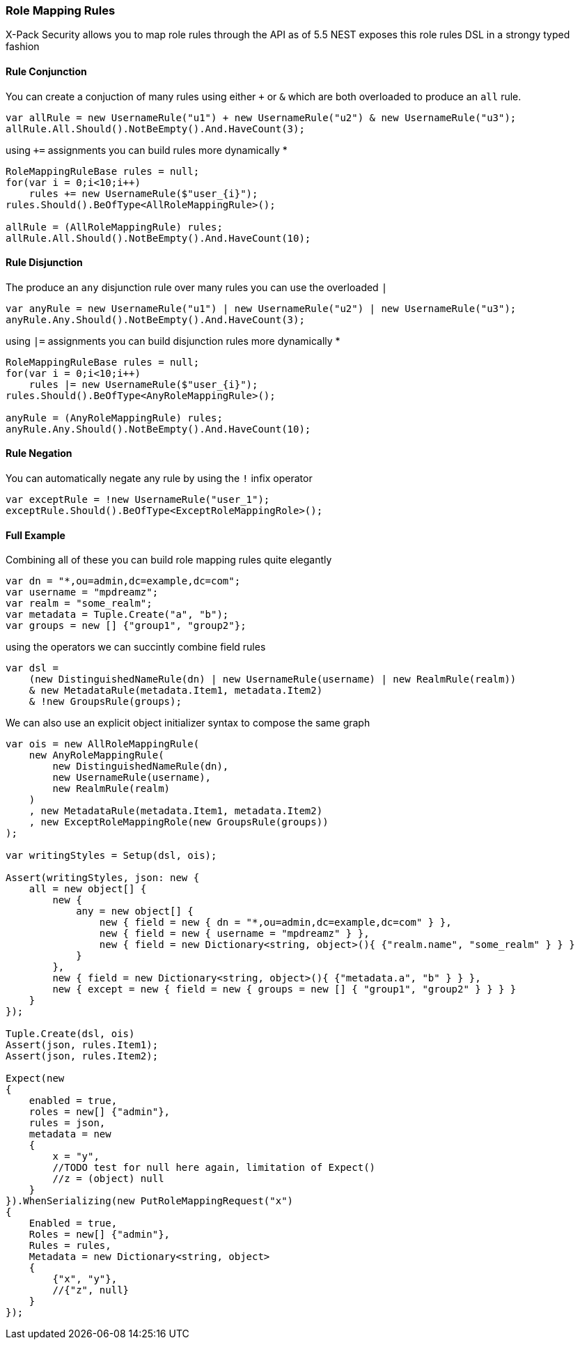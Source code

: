 :ref_current: https://www.elastic.co/guide/en/elasticsearch/reference/6.4

:github: https://github.com/elastic/elasticsearch-net

:nuget: https://www.nuget.org/packages

////
IMPORTANT NOTE
==============
This file has been generated from https://github.com/elastic/elasticsearch-net/tree/master/src/Tests/Tests/XPack/Security/RoleMapping/RoleMappingRules.doc.cs. 
If you wish to submit a PR for any spelling mistakes, typos or grammatical errors for this file,
please modify the original csharp file found at the link and submit the PR with that change. Thanks!
////

[[role-mapping-rules]]
=== Role Mapping Rules

X-Pack Security allows you to map role rules through the API as of 5.5
NEST exposes this role rules DSL in a strongy typed fashion

==== Rule Conjunction

You can create a conjuction of many rules using either `+` or `&` which are both overloaded to produce an `all` rule.

[source,csharp]
----
var allRule = new UsernameRule("u1") + new UsernameRule("u2") & new UsernameRule("u3");
allRule.All.Should().NotBeEmpty().And.HaveCount(3);
----

using `+=` assignments you can build rules more dynamically *

[source,csharp]
----
RoleMappingRuleBase rules = null;
for(var i = 0;i<10;i++)
    rules += new UsernameRule($"user_{i}");
rules.Should().BeOfType<AllRoleMappingRule>();

allRule = (AllRoleMappingRule) rules;
allRule.All.Should().NotBeEmpty().And.HaveCount(10);
----

==== Rule Disjunction

The produce an `any` disjunction rule over many rules you can use the overloaded `|`

[source,csharp]
----
var anyRule = new UsernameRule("u1") | new UsernameRule("u2") | new UsernameRule("u3");
anyRule.Any.Should().NotBeEmpty().And.HaveCount(3);
----

using `|=` assignments you can build disjunction rules more dynamically *

[source,csharp]
----
RoleMappingRuleBase rules = null;
for(var i = 0;i<10;i++)
    rules |= new UsernameRule($"user_{i}");
rules.Should().BeOfType<AnyRoleMappingRule>();

anyRule = (AnyRoleMappingRule) rules;
anyRule.Any.Should().NotBeEmpty().And.HaveCount(10);
----

==== Rule Negation

You can automatically negate any rule by using the `!` infix operator

[source,csharp]
----
var exceptRule = !new UsernameRule("user_1");
exceptRule.Should().BeOfType<ExceptRoleMappingRole>();
----

==== Full Example

Combining all of these you can build role mapping rules quite elegantly

[source,csharp]
----
var dn = "*,ou=admin,dc=example,dc=com";
var username = "mpdreamz";
var realm = "some_realm";
var metadata = Tuple.Create("a", "b");
var groups = new [] {"group1", "group2"};
----

using the operators we can succintly combine field rules  

[source,csharp]
----
var dsl =
    (new DistinguishedNameRule(dn) | new UsernameRule(username) | new RealmRule(realm))
    & new MetadataRule(metadata.Item1, metadata.Item2)
    & !new GroupsRule(groups);
----

We can also use an explicit object initializer syntax to compose the same graph 

[source,csharp]
----
var ois = new AllRoleMappingRule(
    new AnyRoleMappingRule(
        new DistinguishedNameRule(dn),
        new UsernameRule(username),
        new RealmRule(realm)
    )
    , new MetadataRule(metadata.Item1, metadata.Item2)
    , new ExceptRoleMappingRole(new GroupsRule(groups))
);

var writingStyles = Setup(dsl, ois);

Assert(writingStyles, json: new {
    all = new object[] {
        new {
            any = new object[] {
                new { field = new { dn = "*,ou=admin,dc=example,dc=com" } },
                new { field = new { username = "mpdreamz" } },
                new { field = new Dictionary<string, object>(){ {"realm.name", "some_realm" } } }
            }
        },
        new { field = new Dictionary<string, object>(){ {"metadata.a", "b" } } },
        new { except = new { field = new { groups = new [] { "group1", "group2" } } } }
    }
});

Tuple.Create(dsl, ois)
Assert(json, rules.Item1);
Assert(json, rules.Item2);

Expect(new
{
    enabled = true,
    roles = new[] {"admin"},
    rules = json,
    metadata = new
    {
        x = "y",
        //TODO test for null here again, limitation of Expect()
        //z = (object) null
    }
}).WhenSerializing(new PutRoleMappingRequest("x")
{
    Enabled = true,
    Roles = new[] {"admin"},
    Rules = rules,
    Metadata = new Dictionary<string, object>
    {
        {"x", "y"},
        //{"z", null}
    }
});
----

